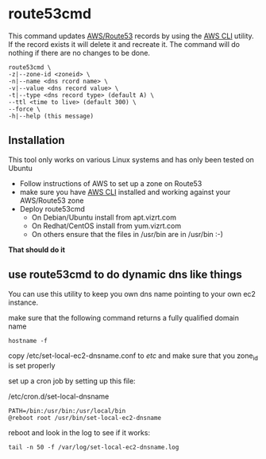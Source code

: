 * route53cmd

This command updates [[http://aws.amazon.com/route53/][AWS/Route53]] records by using the [[http://aws.amazon.com/cli/][AWS CLI]] utility. If the record exists it will delete it and recreate it.
The command will do nothing if there are no changes to be done.

: route53cmd \
: -z|--zone-id <zoneid> \
: -n|--name <dns rcord name> \
: -v|--value <dns record value> \
: -t|--type <dns record type> (default A) \
: --ttl <time to live> (default 300) \
: --force \
: -h|--help (this message)

** Installation
This tool only works on various Linux systems and has only been tested on Ubuntu

- Follow instructions of AWS to set up a zone on Route53
- make sure you have [[http://aws.amazon.com/cli/][AWS CLI]] installed and working against your AWS/Route53 zone
- Deploy route53cmd
  - On Debian/Ubuntu install from apt.vizrt.com
  - On Redhat/CentOS install from yum.vizrt.com
  - On others ensure that the files in /usr/bin are in /usr/bin :-)

*That should do it*

** use route53cmd to do dynamic dns like things

You can use this utility to keep you own dns name pointing to your own ec2 instance.

make sure that the following command returns a fully qualified domain name

: hostname -f

copy /etc/set-local-ec2-dnsname.conf to /etc/ and make sure that you zone_id is set properly

set up a cron job by setting up this file:

/etc/cron.d/set-local-dnsname
: PATH=/bin:/usr/bin:/usr/local/bin
: @reboot root /usr/bin/set-local-ec2-dnsname

reboot and look in the log to see if it works:
: tail -n 50 -f /var/log/set-local-ec2-dnsname.log
